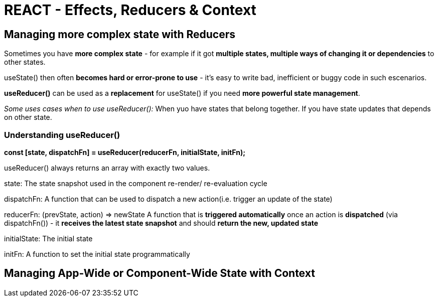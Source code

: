 = REACT - Effects, Reducers & Context

== Managing more complex state with Reducers
Sometimes you have *more complex state* - for example if it got *multiple states, multiple ways of changing it or dependencies* to other states.

useState() then often *becomes hard or error-prone to use* - it's easy to write bad, inefficient or buggy code in such escenarios.

*useReducer()* can be used as a *replacement* for useState() if you need *more powerful state management*.

_Some uses cases when to use useReducer():_
When yuo have states that belong together.
If you have state updates that depends on other state.

=== Understanding useReducer()

*const [state, dispatchFn] = useReducer(reducerFn, initialState, initFn);*

useReducer() always returns an array with exactly two values.

state:
The state snapshot used in the component re-render/ re-evaluation cycle

dispatchFn:
A function that can be used to dispatch a new action(i.e. trigger an update of the state)

reducerFn:
(prevState, action) => newState
A function that is *triggered automatically* once an action is *dispatched* (via dispatchFn()) - it *receives the latest state snapshot* and should *return the new, updated state*

initialState:
The initial state

initFn:
A function to set the initial state programmatically

== Managing App-Wide or Component-Wide State with Context

